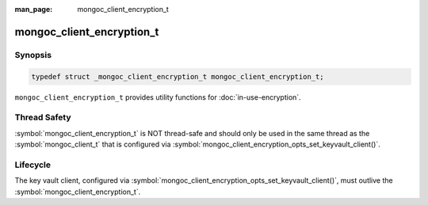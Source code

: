 :man_page: mongoc_client_encryption_t

mongoc_client_encryption_t
==========================

Synopsis
--------

.. code-block:: c

   typedef struct _mongoc_client_encryption_t mongoc_client_encryption_t;


``mongoc_client_encryption_t`` provides utility functions for :doc:`in-use-encryption`.

Thread Safety
-------------

:symbol:`mongoc_client_encryption_t` is NOT thread-safe and should only be used in the same thread as the :symbol:`mongoc_client_t` that is configured via :symbol:`mongoc_client_encryption_opts_set_keyvault_client()`.

Lifecycle
---------

The key vault client, configured via :symbol:`mongoc_client_encryption_opts_set_keyvault_client()`, must outlive the :symbol:`mongoc_client_encryption_t`.

.. only:: html

  Functions
  ---------

  .. toctree::
    :titlesonly:
    :maxdepth: 1

    mongoc_client_encryption_new
    mongoc_client_encryption_destroy
    mongoc_client_encryption_create_datakey
    mongoc_client_encryption_create_encrypted_collection
    mongoc_client_encryption_rewrap_many_datakey
    mongoc_client_encryption_delete_key
    mongoc_client_encryption_get_crypt_shared_version
    mongoc_client_encryption_get_key
    mongoc_client_encryption_get_keys
    mongoc_client_encryption_add_key_alt_name
    mongoc_client_encryption_remove_key_alt_name
    mongoc_client_encryption_get_key_by_alt_name
    mongoc_client_encryption_encrypt
    mongoc_client_encryption_encrypt_expression
    mongoc_client_encryption_decrypt

.. seealso::

  | :symbol:`mongoc_client_enable_auto_encryption()`

  | :symbol:`mongoc_client_pool_enable_auto_encryption()`

  | :doc:`in-use-encryption` for libmongoc

  | The MongoDB Manual for `Client-Side Field Level Encryption <https://docs.mongodb.com/manual/core/security-client-side-encryption/>`_

  | The MongoDB Manual for `Queryable Encryption <https://www.mongodb.com/docs/manual/core/queryable-encryption/>`_
